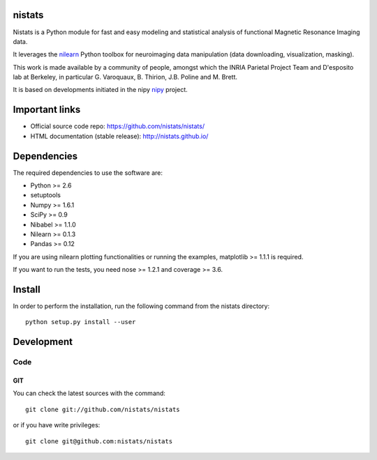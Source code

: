 .. -*- mode: rst -*-

nistats
=======

Nistats is a Python module for fast and easy modeling and statistical analysis
of functional Magnetic Resonance Imaging data.

It leverages the `nilearn <http://nilearn.github.io>`_ Python toolbox for
neuroimaging data manipulation (data downloading, visualization, masking).

This work is made available by a community of people, amongst which
the INRIA Parietal Project Team and D'esposito lab at Berkeley, in particular
G. Varoquaux, B. Thirion, J.B. Poline and M. Brett.

It is based on developments initiated in the nipy
`nipy <http://nipy.org/nipy/stable>`_ project.

Important links
===============

- Official source code repo: https://github.com/nistats/nistats/
- HTML documentation (stable release): http://nistats.github.io/

Dependencies
============

The required dependencies to use the software are:

* Python >= 2.6
* setuptools
* Numpy >= 1.6.1
* SciPy >= 0.9
* Nibabel >= 1.1.0
* Nilearn >= 0.1.3
* Pandas >= 0.12

If you are using nilearn plotting functionalities or running the
examples, matplotlib >= 1.1.1 is required.

If you want to run the tests, you need nose >= 1.2.1 and coverage >= 3.6.


Install
=======

In order to perform the installation, run the following command from the nistats directory::

    python setup.py install --user


Development
===========

Code
----

GIT
~~~

You can check the latest sources with the command::

    git clone git://github.com/nistats/nistats

or if you have write privileges::

    git clone git@github.com:nistats/nistats


